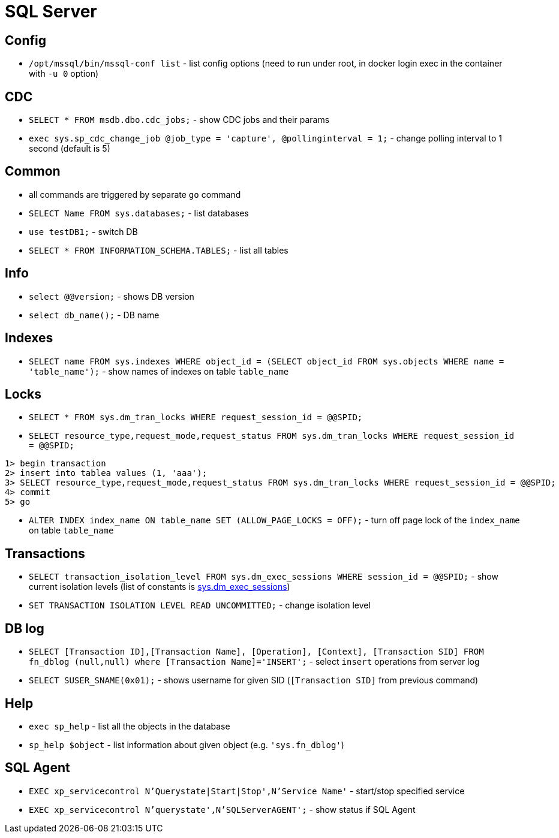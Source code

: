 = SQL Server

== Config

* `/opt/mssql/bin/mssql-conf list` - list config options (need to run under root, in docker login exec in the container with `-u 0` option)

== CDC

* `SELECT * FROM msdb.dbo.cdc_jobs;` - show CDC jobs and their params
* `exec sys.sp_cdc_change_job @job_type = 'capture', @pollinginterval = 1;` - change polling interval to 1 second (default is 5)

== Common

* all commands are triggered by separate `go` command

* `SELECT Name FROM sys.databases;` - list databases
* `use testDB1;` - switch DB
* `SELECT * FROM INFORMATION_SCHEMA.TABLES;` - list all tables

== Info

* `select @@version;` - shows DB version
* `select db_name();` - DB name

== Indexes

* `SELECT name FROM sys.indexes WHERE object_id = (SELECT object_id FROM sys.objects WHERE name = 'table_name');` - show names of indexes on table `table_name`

== Locks

* `SELECT * FROM sys.dm_tran_locks WHERE request_session_id = @@SPID;`
* `SELECT resource_type,request_mode,request_status FROM sys.dm_tran_locks WHERE request_session_id = @@SPID;`

```
1> begin transaction
2> insert into tablea values (1, 'aaa');
3> SELECT resource_type,request_mode,request_status FROM sys.dm_tran_locks WHERE request_session_id = @@SPID;
4> commit
5> go
```

* `ALTER INDEX index_name ON table_name SET (ALLOW_PAGE_LOCKS = OFF);` - turn off page lock of the `index_name` on table `table_name`

== Transactions

* `SELECT transaction_isolation_level FROM sys.dm_exec_sessions WHERE session_id = @@SPID;` - show current isolation levels (list of constants is https://learn.microsoft.com/en-us/sql/relational-databases/system-dynamic-management-views/sys-dm-exec-sessions-transact-sql[sys.dm_exec_sessions])
* `SET TRANSACTION ISOLATION LEVEL READ UNCOMMITTED;` - change isolation level


== DB log

* `SELECT [Transaction ID],[Transaction Name], [Operation], [Context], [Transaction SID] FROM fn_dblog (null,null) where [Transaction Name]='INSERT';` - select `insert` operations from server log
* `SELECT SUSER_SNAME(0x01);` - shows username for given SID (`[Transaction SID]` from previous command)


== Help

* `exec sp_help` - list all the objects in the database
* `sp_help $object` - list information about given object (e.g. `'sys.fn_dblog'`)

== SQL Agent

* `EXEC xp_servicecontrol N'Querystate|Start|Stop',N'Service Name'` - start/stop specified service
* `EXEC xp_servicecontrol N'querystate',N'SQLServerAGENT';` - show status if SQL Agent
